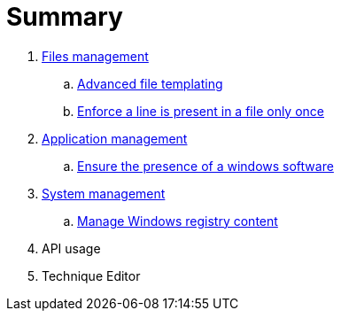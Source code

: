 = Summary

. link:files/README.adoc[Files management]
.. link:files/advanced-file-templating.adoc[Advanced file templating]
.. link:files/edition-one-line.adoc[Enforce a line is present in a file only once]
. link:application/README.adoc[Application management]
.. link:application/install-exe-or-msi.adoc[Ensure the presence of a windows software]
. link:system/README.adoc[System management]
.. link:system/manage-registry.adoc[Manage Windows registry content]
. API usage
. Technique Editor
